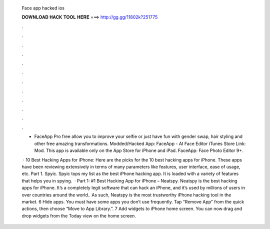   Face app hacked ios
  
  
  
  𝐃𝐎𝐖𝐍𝐋𝐎𝐀𝐃 𝐇𝐀𝐂𝐊 𝐓𝐎𝐎𝐋 𝐇𝐄𝐑𝐄 ===> http://gg.gg/11802k?251775
  
  
  
  .
  
  
  
  .
  
  
  
  .
  
  
  
  .
  
  
  
  .
  
  
  
  .
  
  
  
  .
  
  
  
  .
  
  
  
  .
  
  
  
  .
  
  
  
  .
  
  
  
  .
  
  - FaceApp Pro free allow you to improve your selfie or just have fun with gender swap, hair styling and other free amazing transformations. Modded/Hacked App: FaceApp - AI Face Editor iTunes Store Link:  Mod. This app is available only on the App Store for iPhone and iPad. FaceApp: Face Photo Editor 9+.
  
   · 10 Best Hacking Apps for iPhone: Here are the picks for the 10 best hacking apps for iPhone. These apps have been reviewing extensively in terms of many parameters like features, user interface, ease of usage, etc. Part 1. Spyic. Spyic tops my list as the best iPhone hacking app. It is loaded with a variety of features that helps you in spying.  · Part 1: #1 Best Hacking App for iPhone – Neatspy. Neatspy is the best hacking apps for iPhone. It’s a completely legit software that can hack an iPhone, and it’s used by millions of users in over countries around the world.. As such, Neatspy is the most trustworthy iPhone hacking tool in the market. 6 Hide apps. You must have some apps you don’t use frequently. Tap “Remove App” from the quick actions, then choose “Move to App Library.”. 7 Add widgets to iPhone home screen. You can now drag and drop widgets from the Today view on the home screen.
